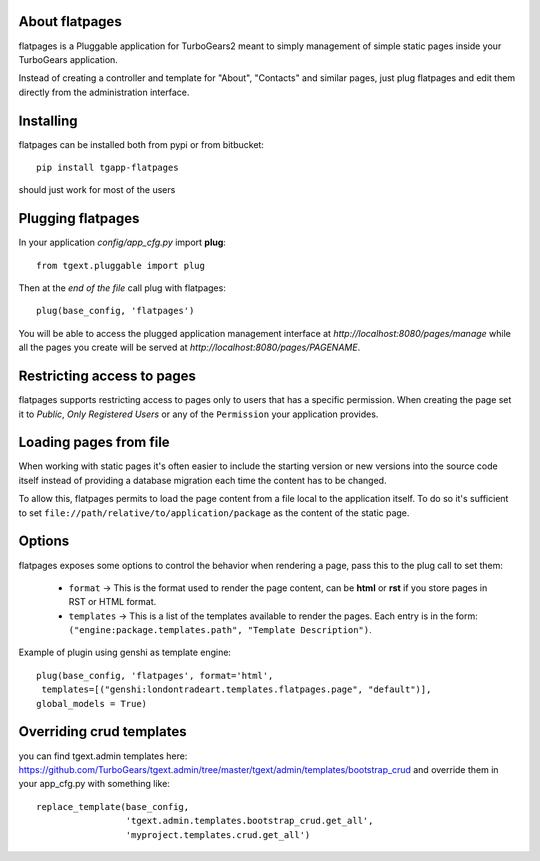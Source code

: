 About flatpages
-------------------------

flatpages is a Pluggable application for TurboGears2 meant
to simply management of simple static pages inside your
TurboGears application.

Instead of creating a controller and template for "About",
"Contacts" and similar pages, just plug flatpages and
edit them directly from the administration interface.

Installing
-------------------------------

flatpages can be installed both from pypi or from bitbucket::

    pip install tgapp-flatpages

should just work for most of the users

Plugging flatpages
----------------------------

In your application *config/app_cfg.py* import **plug**::

    from tgext.pluggable import plug

Then at the *end of the file* call plug with flatpages::

    plug(base_config, 'flatpages')

You will be able to access the plugged application
management interface at *http://localhost:8080/pages/manage*
while all the pages you create will be served at
*http://localhost:8080/pages/PAGENAME*.

Restricting access to pages
-----------------------------

flatpages supports restricting access to pages only to users
that has a specific permission. When creating the page
set it to *Public*, *Only Registered Users* or any of
the ``Permission`` your application provides.

Loading pages from file
-----------------------------

When working with static pages it's often easier to include
the starting version or new versions into the source code itself
instead of providing a database migration each time the content
has to be changed.

To allow this, flatpages permits to load the page content
from a file local to the application itself. To do so
it's sufficient to set ``file://path/relative/to/application/package``
as the content of the static page.

Options
-----------------------------

flatpages exposes some options to control the behavior when
rendering a page, pass this to the plug call to set them:

  * ``format`` -> This is the format used to render the page content,
    can be **html** or **rst** if you store pages in RST or HTML format.

  * ``templates`` -> This is a list of the templates available to render
    the pages. Each entry is in the form: ``("engine:package.templates.path", "Template Description")``.

Example of plugin using genshi as template engine::

    plug(base_config, 'flatpages', format='html',
     templates=[("genshi:londontradeart.templates.flatpages.page", "default")],
    global_models = True)

Overriding crud templates
-------------------------

you can find tgext.admin templates here: https://github.com/TurboGears/tgext.admin/tree/master/tgext/admin/templates/bootstrap_crud
and override them in your app_cfg.py with something like::

    replace_template(base_config,
                     'tgext.admin.templates.bootstrap_crud.get_all',
                     'myproject.templates.crud.get_all')
